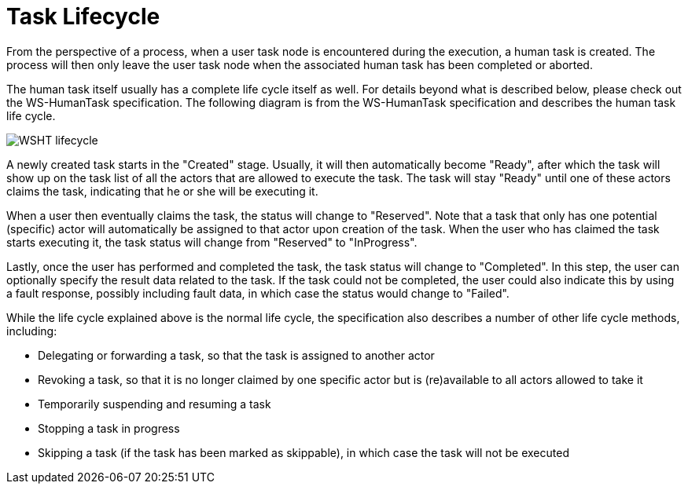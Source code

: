 [[_jbpmtasklifecycle]]
= Task Lifecycle


From the perspective of a process, when a user task node is encountered during the execution, a human task is created.
The process will then only leave the user task node when the associated human task has been completed or aborted. 

The human task itself usually has a complete life cycle itself as well.
For details beyond what is described below,  please check out the WS-HumanTask specification.
The following diagram is from the WS-HumanTask specification and  describes the human task life cycle. 


image::TaskService/WSHT-lifecycle.png[align="center"]


A newly created task starts in the "Created" stage.
Usually, it will then automatically become "Ready",  after which the task will show up on the task list of all the actors that are allowed to execute the task.
The task will stay "Ready" until one of these actors claims the task, indicating that he or she will be executing it. 

When a user then eventually claims the task, the status will change to "Reserved". Note that a task that only has one potential  (specific) actor will automatically be assigned to that actor upon creation of the task.
When the user who has claimed the  task starts executing it, the task status will change from "Reserved" to "InProgress". 

Lastly, once the user has performed and completed the task, the task status will change to "Completed". In this step,  the user can optionally specify the result data related to the task.
If the task could not be completed, the user could  also indicate this by using a fault response, possibly including fault data, in which case the status would change to "Failed". 

While the life cycle explained above is the normal life cycle, the specification also describes a number of other  life cycle methods, including: 

* Delegating or forwarding a task, so that the task is assigned to another actor 
* Revoking a task, so that it is no longer claimed by one specific actor but is (re)available to all actors allowed to take it 
* Temporarily suspending and resuming a task
* Stopping a task in progress 
* Skipping a task (if the task has been marked as skippable), in which case the task will not be executed 
